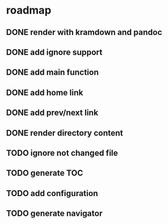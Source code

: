 * roadmap
** DONE render with kramdown and pandoc
** DONE add ignore support
** DONE add main function
** DONE add home link
** DONE add prev/next link
** DONE render directory content
** TODO ignore not changed file
** TODO generate TOC 
** TODO add configuration
** TODO generate navigator
